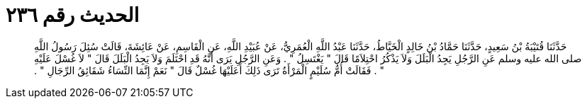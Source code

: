 
= الحديث رقم ٢٣٦

[quote.hadith]
حَدَّثَنَا قُتَيْبَةُ بْنُ سَعِيدٍ، حَدَّثَنَا حَمَّادُ بْنُ خَالِدٍ الْخَيَّاطُ، حَدَّثَنَا عَبْدُ اللَّهِ الْعُمَرِيُّ، عَنْ عُبَيْدِ اللَّهِ، عَنِ الْقَاسِمِ، عَنْ عَائِشَةَ، قَالَتْ سُئِلَ رَسُولُ اللَّهِ صلى الله عليه وسلم عَنِ الرَّجُلِ يَجِدُ الْبَلَلَ وَلاَ يَذْكُرُ احْتِلاَمًا قَالَ ‏"‏ يَغْتَسِلُ ‏"‏ ‏.‏ وَعَنِ الرَّجُلِ يَرَى أَنَّهُ قَدِ احْتَلَمَ وَلاَ يَجِدُ الْبَلَلَ قَالَ ‏"‏ لاَ غُسْلَ عَلَيْهِ ‏"‏ ‏.‏ فَقَالَتْ أُمُّ سُلَيْمٍ الْمَرْأَةُ تَرَى ذَلِكَ أَعَلَيْهَا غُسْلٌ قَالَ ‏"‏ نَعَمْ إِنَّمَا النِّسَاءُ شَقَائِقُ الرِّجَالِ ‏"‏ ‏.‏